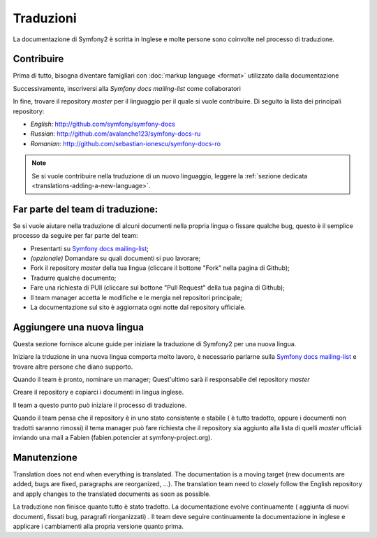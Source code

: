 Traduzioni
============

La documentazione di Symfony2 è scritta in Inglese e molte persone sono coinvolte nel processo di traduzione.

Contribuire
------------

Prima di tutto, bisogna diventare famigliari con :doc:`markup language <format>` utilizzato dalla documentazione

Successivamente, inscriversi alla `Symfony docs mailing-list` come collaboratori

In fine, trovare il repository *master* per il linguaggio per il quale si vuole contribuire.
Di seguito la lista dei principali repository:

* *English*:  http://github.com/symfony/symfony-docs
* *Russian*:  http://github.com/avalanche123/symfony-docs-ru
* *Romanian*: http://github.com/sebastian-ionescu/symfony-docs-ro

.. note::
   Se si vuole contribuire nella truduzione di un nuovo linguaggio, leggere la
   :ref:`sezione dedicata <translations-adding-a-new-language>`.

Far parte del team di traduzione:
----------------------------

Se si vuole aiutare nella traduzione di alcuni documenti nella propria lingua o fissare qualche bug, questo è il semplice
processo da seguire per far parte del team: 

* Presentarti su `Symfony docs mailing-list`_;
* *(opzionale)* Domandare su quali documenti si puo lavorare;
* Fork il repository *master* della tua lingua (cliccare  il bottone "Fork" nella pagina di Github);
* Tradurre qualche documento;
* Fare una richiesta di PUll  (cliccare sul bottone "Pull Request" della tua pagina di Github);
* Il team manager accetta le modifiche e le mergia nel repositori principale;
* La documentazione sul sito è aggiornata ogni notte dal repository ufficiale.

.. _translations-adding-a-new-language:

Aggiungere una nuova lingua
---------------------

Questa sezione fornisce alcune guide per iniziare la traduzione di Symfony2 per una nuova lingua.

Iniziare la trduzione in una nuova lingua comporta molto lavoro, è necessario parlarne sulla
`Symfony docs mailing-list`_ e trovare altre persone che diano supporto.

Quando il team è pronto, nominare un manager; Quest'ultimo sarà il responsabile del repository *master* 

Creare il repository e copiarci i documenti in lingua inglese.

Il team a questo punto può iniziare il processo di traduzione.

Quando il team pensa che il repository è in uno stato consistente e stabile ( è tutto tradotto, oppure i documenti non tradotti
saranno rimossi) il tema manager può fare richiesta che il repository sia aggiunto alla lista di quelli *master* ufficiali inviando
una mail a Fabien (fabien.potencier at symfony-project.org).

Manutenzione
-----------

Translation does not end when everything is translated. The documentation is a
moving target (new documents are added, bugs are fixed, paragraphs are
reorganized, ...). The translation team need to closely follow the English
repository and apply changes to the translated documents as soon as possible.

La traduzione non finisce quanto tutto è stato tradotto. La documentazione
evolve continuamente ( aggiunta di nuovi documenti, fissati bug, paragrafi riorganizzati)
. Il team deve seguire continuamente la documentazione in
inglese e applicare i cambiamenti alla propria versione quanto prima.

.. Attenzione::
   I linguaggi non correttamente manutenuti sono rimossi dalla lista di quelli 
   ufficiali poiché la documentazione non aggiornata è pericolosa

.. _Symfony docs mailing-list: http://groups.google.com/group/symfony-docs

